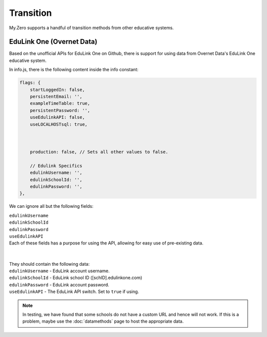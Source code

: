 Transition
==========

My.Zero supports a handful of transition methods from other educative systems.

EduLink One (Overnet Data)
__________________________

Based on the unofficial APIs for EduLink One on Github, there is support for using data from Overnet Data's EduLink One educative system.

In info.js, there is the following content inside the info constant:

.. code-block:: javascript

        flags: {
            startLoggedIn: false,
            persistentEmail: '',
            exampleTimeTable: true,
            persistentPassword: '',
            useEdulinkAPI: false,
            useLOCALHOSTsql: true,



            production: false, // Sets all other values to false.

            // Edulink Specifics
            edulinkUsername: '',
            edulinkSchoolId: '',
            edulinkPassword: '',
        },


We can ignore all but the following fields:

| ``edulinkUsername``

| ``edulinkSchoolId``

| ``edulinkPassword``

| ``useEdulinkAPI``


| Each of these fields has a purpose for using the API, allowing for easy use of pre-existing data.
| 
| 
| They should contain the following data:
| ``edulinkUsername`` - EduLink account username.
| ``edulinkSchoolId`` - EduLink school ID ([schID].edulinkone.com)
| ``edulinkPassword`` - EduLink account password.
| ``useEdulinkAPI`` - The EduLink API switch. Set to ``true`` if using.

.. note::
        In testing, we have found that some schools do not have a custom URL and hence will not work. If this is a problem, maybe use the :doc:`datamethods` page to host the appropriate data.
